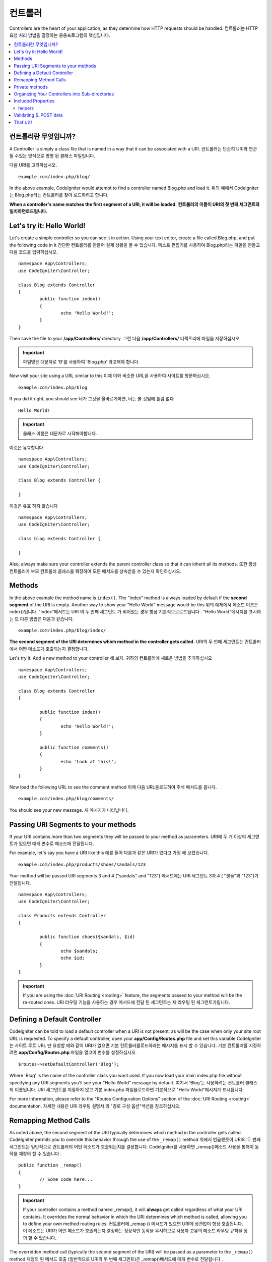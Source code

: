 ###########
컨트롤러
###########

Controllers are the heart of your application, as they determine how HTTP requests should be handled.
컨트롤러는 HTTP 요청 처리 방법을 결정하는 응용프로그램의 핵심입니다.

.. contents::
    :local:
    :depth: 2

컨트롤러란 무엇입니까?
======================

A Controller is simply a class file that is named in a way that it can be associated with a URI.
컨트롤러는 단순히 URI와 연관 될 수있는 방식으로 명명 된 클래스 파일입니다.

다음 URI를 고려하십시오.

::

	example.com/index.php/blog/

In the above example, CodeIgniter would attempt to find a controller named Blog.php and load it.
위의 예에서 CodeIgniter는 Blog.php라는 컨트롤러를 찾아 로드하려고 합니다.

**When a controller's name matches the first segment of a URI, it will be loaded.**
**컨트롤러의 이름이 URI의 첫 번째 세그먼트와 일치하면로드됩니다.**

Let's try it: Hello World!
==========================

Let's create a simple controller so you can see it in action. Using your text editor, create a file called Blog.php,
and put the following code in it
간단한 컨트롤러를 만들어 실제 상황을 볼 수 있습니다. 텍스트 편집기를 사용하여 Blog.php라는 파일을 만들고 다음 코드를 입력하십시오.

::

	namespace App\Controllers;
	use CodeIgniter\Controller;

	class Blog extends Controller
	{
		public function index()
		{
			echo 'Hello World!';
		}
	}

Then save the file to your **/app/Controllers/** directory.
그런 다음 **/app/Controllers/** 디렉토리에 파일을 저장하십시오.

.. important:: 파일명은 대문자로 'B'를 사용하여 'Blog.php' 라고해야 합니다.

Now visit your site using a URL similar to this
이제 이와 비슷한 URL을 사용하여 사이트를 방문하십시오.

::

	example.com/index.php/blog

If you did it right, you should see
너가 그것을 올바르게하면, 너는 볼 것임에 틀림 없다

::

	Hello World!

.. important:: 클래스 이름은 대문자로 시작해야합니다.

이것은 유효합니다

::

	namespace App\Controllers;
	use CodeIgniter\Controller;

	class Blog extends Controller {

	}

이것은 유효 하지 않습니다 

::

	namespace App\Controllers;
	use CodeIgniter\Controller;

	class blog extends Controller {

	}

Also, always make sure your controller extends the parent controller
class so that it can inherit all its methods.
또한 항상 컨트롤러가 부모 컨트롤러 클래스를 확장하여 모든 메서드를 상속받을 수 있는지 확인하십시오.

Methods
=======

In the above example the method name is ``index()``. The "index" method
is always loaded by default if the **second segment** of the URI is
empty. Another way to show your "Hello World" message would be this
위의 예제에서 메소드 이름은 index()입니다. "index"메서드는 URI 의 두 번째 세그먼트 가 비어있는 경우 항상 기본적으로로드됩니다 . "Hello World"메시지를 표시하는 또 다른 방법은 다음과 같습니다.

::

	example.com/index.php/blog/index/

**The second segment of the URI determines which method in the
controller gets called.**
URI의 두 번째 세그먼트는 컨트롤러에서 어떤 메소드가 호출되는지 결정합니다.

Let's try it. Add a new method to your controller
해 보자. 귀하의 컨트롤러에 새로운 방법을 추가하십시오

::

	namespace App\Controllers;
	use CodeIgniter\Controller;

	class Blog extends Controller 
	{

		public function index()
		{
			echo 'Hello World!';
		}

		public function comments()
		{
			echo 'Look at this!';
		}
	}

Now load the following URL to see the comment method
이제 다음 URL을로드하여 주석 메서드를 봅니다.

::

	example.com/index.php/blog/comments/

You should see your new message.
새 메시지가 나타납니다.

Passing URI Segments to your methods
====================================

If your URI contains more than two segments they will be passed to your
method as parameters.
URI에 두 개 이상의 세그먼트가 있으면 매개 변수로 메소드에 전달됩니다.

For example, let's say you have a URI like this
예를 들어 다음과 같은 URI가 있다고 가정 해 보겠습니다.

::

	example.com/index.php/products/shoes/sandals/123

Your method will be passed URI segments 3 and 4 ("sandals" and "123")
메서드에는 URI 세그먼트 3과 4 ( "샌들"과 "123")가 전달됩니다.

::

	namespace App\Controllers;
	use CodeIgniter\Controller;

	class Products extends Controller
	{

		public function shoes($sandals, $id)
		{
			echo $sandals;
			echo $id;
		}
	}

.. important:: If you are using the :doc:`URI Routing <routing>`
	feature, the segments passed to your method will be the re-routed
	ones.
	URI 라우팅 기능을 사용하는 경우 메서드에 전달 된 세그먼트는 재 라우팅 된 세그먼트가됩니다.

Defining a Default Controller
=============================

CodeIgniter can be told to load a default controller when a URI is not
present, as will be the case when only your site root URL is requested.
To specify a default controller, open your **app/Config/Routes.php**
file and set this variable
CodeIgniter는 사이트 루트 URL 만 요청할 때와 같이 URI가 없으면 기본 컨트롤러를로드하라는 메시지를 표시 할 수 있습니다. 기본 컨트롤러를 지정하려면 **app/Config/Routes.php** 파일을 열고이 변수를 설정하십시오.

::

	$routes->setDefaultController('Blog');

Where 'Blog' is the name of the controller class you want used. If you now
load your main index.php file without specifying any URI segments you'll
see your "Hello World" message by default.
여기서 'Blog'는 사용하려는 컨트롤러 클래스의 이름입니다. URI 세그먼트를 지정하지 않고 기본 index.php 파일을로드하면 기본적으로 "Hello World"메시지가 표시됩니다.

For more information, please refer to the "Routes Configuration Options" section of the
:doc:`URI Routing <routing>` documentation.
자세한 내용은 URI 라우팅 설명서 의 "경로 구성 옵션"섹션을 참조하십시오.

Remapping Method Calls
======================

As noted above, the second segment of the URI typically determines which
method in the controller gets called. CodeIgniter permits you to override
this behavior through the use of the ``_remap()`` method
위에서 언급했듯이 URI의 두 번째 세그먼트는 일반적으로 컨트롤러의 어떤 메소드가 호출되는지를 결정합니다. CodeIgniter를 사용하면 _remap()메소드 사용을 통해이 동작을 재정의 할 수 있습니다 .

::

	public function _remap()
	{
		// Some code here...
	}

.. important:: If your controller contains a method named _remap(),
	it will **always** get called regardless of what your URI contains. It
	overrides the normal behavior in which the URI determines which method
	is called, allowing you to define your own method routing rules.
	컨트롤러에 _remap () 메서드가 있으면 URI에 상관없이 항상 호출됩니다. 이 메소드는 URI가 어떤 메소드가 호출되는지 결정하는 정상적인 동작을 무시하므로 사용자 고유의 메소드 라우팅 규칙을 정의 할 수 있습니다.

The overridden method call (typically the second segment of the URI) will
be passed as a parameter to the ``_remap()`` method
재정의 된 메서드 호출 (일반적으로 URI의 두 번째 세그먼트)은 _remap()메서드에 매개 변수로 전달됩니다 .

::

	public function _remap($method)
	{
		if ($method === 'some_method')
		{
			$this->$method();
		}
		else
		{
			$this->default_method();
		}
	}

Any extra segments after the method name are passed into ``_remap()``. These parameters can be passed to the method
to emulate CodeIgniter's default behavior.
메서드 이름 뒤에 여분의 세그먼트가 전달됩니다 _remap(). CodeIgniter의 기본 동작을 에뮬레이트하기 위해 이러한 매개 변수를 메서드에 전달할 수 있습니다.

Example::

	public function _remap($method, ...$params)
	{
		$method = 'process_'.$method;
		if (method_exists($this, $method))
		{
			return $this->$method(...$params);
		}
		throw \CodeIgniter\Exceptions\PageNotFoundException::forPageNotFound();
	}

Private methods
===============

In some cases you may want certain methods hidden from public access.
In order to achieve this, simply declare the method as being private
or protected and it will not be served via a URL request. For example,
if you were to have a method like this
경우에 따라 공개 액세스에서 특정 방법을 숨길 수 있습니다. 이를 달성하려면 메소드를 개인용 또는 보호 된 것으로 선언하고 URL 요청을 통해 메소드를 제공하지 마십시오. 예를 들어, 다음과 같은 메소드가있는 경우

::

	protected function utility()
	{
		// some code
	}

Trying to access it via the URL, like this, will not work
URL을 통해 액세스하려고하면 다음과 같이 작동하지 않습니다.

::

	example.com/index.php/blog/utility/

Organizing Your Controllers into Sub-directories
================================================

If you are building a large application you might want to hierarchically
organize or structure your controllers into sub-directories. CodeIgniter
permits you to do this.
대형 응용 프로그램을 빌드하는 경우 컨트롤러를 하위 디렉토리로 계층 적으로 구성하거나 구조화 할 수 있습니다. CodeIgniter는 이것을 허용합니다.

Simply create sub-directories under the main *app/Controllers/*
one and place your controller classes within them.
*app/Controllers/* 하위에 하위 디렉토리를 만들고 그 안에 컨트롤러 클래스를 배치하면됩니다.

.. note:: When using this feature the first segment of your URI must
	specify the folder. For example, let's say you have a controller located
	here
	이 기능을 사용하는 경우 URI의 첫 번째 세그먼트에서 폴더를 지정해야합니다. 예를 들어 여기에 컨트롤러가 있다고 가정 해 보겠습니다.
	
	::

		app/controllers/products/Shoes.php

	To call the above controller your URI will look something like this
	위의 컨트롤러를 호출하려면 URI가 다음과 같이 표시됩니다.
	
	::

		example.com/index.php/products/shoes/show/123

Each of your sub-directories may contain a default controller which will be
called if the URL contains *only* the sub-directory. Simply put a controller
in there that matches the name of your 'default_controller' as specified in
your *app/Config/Routes.php* file.
각 하위 디렉토리에는 URL 에 하위 디렉토리 만 포함되어있는 경우 호출 될 기본 컨트롤러가있을 수 있습니다 . *app/Config/Routes.php* 파일에 지정된대로 'default_controller'의 이름과 일치하는 컨트롤러를 입력하기 만하면 됩니다.

CodeIgniter also permits you to remap your URIs using its :doc:`URI Routing <routing>` feature.
CodeIgniter에서는 URI 라우팅 기능을 사용하여 URI 를 다시 매핑 할 수도 있습니다.

Included Properties
===================

Every controller you create should extend ``CodeIgniter\Controller`` class.
This class provides several features that are available to all of your controllers.
당신이 만드는 모든 컨트롤러는 CodeIgniter\Controller클래스 를 확장해야합니다 . 이 클래스는 모든 컨트롤러에서 사용할 수있는 몇 가지 기능을 제공합니다.

**Request Object**

The application's main :doc:`Request Instance </incoming/request>` is always available
as a class property, ``$this->request``.
응용 프로그램의 기본 요청 인스턴스 는 항상 클래스 속성으로 사용할 수 있습니다 $this->request.

**Response Object**

The application's main :doc:`Response Instance </outgoing/response>` is always available
as a class property, ``$this->response``.
응용 프로그램의 주 응답 인스턴스 는 항상 클래스 속성으로 사용할 수 있습니다 $this->response.

**Logger Object**

An instance of the :doc:`Logger <../general/logging>` class is available as a class property,
``$this->logger``.
Logger 클래스 의 인스턴스 는 클래스 속성으로 사용할 수 있습니다 $this->logger.

**forceHTTPS**

A convenience method for forcing a method to be accessed via HTTPS is available within all
controllers
HTTPS를 통해 메소드에 액세스하도록하는 편리한 메소드는 모든 컨트롤러에서 사용할 수 있습니다.

::

	if (! $this->request->isSecure())
	{
		$this->forceHTTPS();
	}

By default, and in modern browsers that support the HTTP Strict Transport Security header, this
call should force the browser to convert non-HTTPS calls to HTTPS calls for one year. You can
modify this by passing the duration (in seconds) as the first parameter
기본적으로 HTTP Strict Transport Security 헤더를 지원하는 최신 브라우저에서이 호출은 브라우저가 HTTPS가 아닌 호출을 HTTPS 호출로 1 년 동안 변환하도록합니다. 지속 시간 (초)을 첫 번째 매개 변수로 전달하여이를 수정할 수 있습니다.

::

	if (! $this->request->isSecure())
	{
		$this->forceHTTPS(31536000);    // one year
	}

.. note:: A number of :doc:`time-based constants </general/common_functions>` are always available for you to use, including YEAR, MONTH, and more.
		  다수의 시간 기반의 상수는 사용하기 년, 월, 등을 포함, 항상 사용할 수 있습니다.

helpers
-------

You can define an array of helper files as a class property. Whenever the controller is loaded,
these helper files will be automatically loaded into memory so that you can use their methods anywhere
inside the controller
헬퍼 파일 배열을 클래스 속성으로 정의 할 수 있습니다. 컨트롤러가로드 될 때마다 이러한 헬퍼 파일이 자동으로 메모리에로드되므로 컨트롤러 내부의 아무 곳에서나 해당 메서드를 사용할 수 있습니다.

::

	namespace App\Controllers;
	use CodeIgniter\Controller;

	class MyController extends Controller {
		protected $helpers = ['url', 'form'];
	}

Validating $_POST data
======================

The controller also provides a convenience method to make validating $_POST data a little simpler, ``validate()`` that
takes an array of rules to test against as the first parameter, and, optionally,
an array of custom error messages to display if the items don't pass. Internally, this uses the controller's
**$this->request** instance to get the POST data through. The :doc:`Validation Library docs </libraries/validation>`
has details on the format of the rules and messages arrays, as well as available rules.
또한 컨트롤러는 $ _POST 데이터의 유효성을 검사하는 데 편리한 방법을 제공하며 validate(), 첫 번째 매개 변수로 테스트 할 규칙 배열을 사용하고 항목이 통과하지 않을 경우 표시 할 사용자 지정 오류 메시지 배열 (선택 사항)을 제공합니다. . 내부적으로 이것은 컨트롤러의 $ this-> 요청 인스턴스를 사용하여 POST 데이터를 가져옵니다. 검증 라이브러리 문서는 규칙과 메시지 배열의 형식에 대한 자세한 내용뿐만 아니라 가능한 규칙이 있습니다

::

    public function updateUser(int $userID)
    {
        if (! $this->validate([
            'email' => "required|is_unique[users.email,id,{$userID}]",
            'name'  => 'required|alpha_numeric_spaces'
        ]))
        {
            return view('users/update', [
                'errors' => $this->validator->getErrors()
            ]);
        }

        // do something here if successful...
    }

If you find it simpler to keep the rules in the configuration file, you can replace the $rules array with the
name of the group, as defined in ``Config\Validation.php``
구성 파일에 규칙을 유지하는 것이 더 간단하다면 $ rules 배열을 다음에 정의 된대로 그룹의 이름으로 바꿀 수 있습니다 Config\Validation.php.

::

    public function updateUser(int $userID)
    {
        if (! $this->validate('userRules'))
        {
            return view('users/update', [
                'errors' => $this->validator->getErrors()
            ]);
        }

        // do something here if successful...
    }

.. note:: Validation can also be handled automatically in the model. Where you handle validation is up to you,
		and you will find that some situations are simpler in the controller than then model, and vice versa.
		유효성 검사는 모델에서 자동으로 처리 될 수도 있습니다. 유효성 검사를 처리하는 곳은 당신에게 달려 있으며, 
		컨트롤러에서 모델보다 더 단순한 상황을 발견 할 수 있습니다.

That's it!
==========

이것이 컨트롤러에 대해 알아야 할 전부입니다.